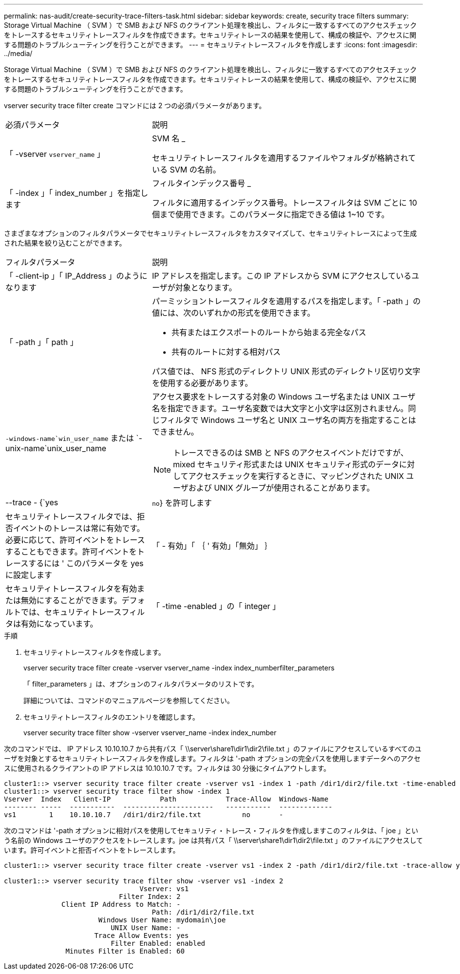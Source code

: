 ---
permalink: nas-audit/create-security-trace-filters-task.html 
sidebar: sidebar 
keywords: create, security trace filters 
summary: Storage Virtual Machine （ SVM ）で SMB および NFS のクライアント処理を検出し、フィルタに一致するすべてのアクセスチェックをトレースするセキュリティトレースフィルタを作成できます。セキュリティトレースの結果を使用して、構成の検証や、アクセスに関する問題のトラブルシューティングを行うことができます。 
---
= セキュリティトレースフィルタを作成します
:icons: font
:imagesdir: ../media/


[role="lead"]
Storage Virtual Machine （ SVM ）で SMB および NFS のクライアント処理を検出し、フィルタに一致するすべてのアクセスチェックをトレースするセキュリティトレースフィルタを作成できます。セキュリティトレースの結果を使用して、構成の検証や、アクセスに関する問題のトラブルシューティングを行うことができます。

vserver security trace filter create コマンドには 2 つの必須パラメータがあります。

[cols="35,65"]
|===


| 必須パラメータ | 説明 


 a| 
「 -vserver `vserver_name` 」
 a| 
SVM 名 _

セキュリティトレースフィルタを適用するファイルやフォルダが格納されている SVM の名前。



 a| 
「 -index 」「 index_number 」を指定します
 a| 
フィルタインデックス番号 _

フィルタに適用するインデックス番号。トレースフィルタは SVM ごとに 10 個まで使用できます。このパラメータに指定できる値は 1~10 です。

|===
さまざまなオプションのフィルタパラメータでセキュリティトレースフィルタをカスタマイズして、セキュリティトレースによって生成された結果を絞り込むことができます。

[cols="35,65"]
|===


| フィルタパラメータ | 説明 


 a| 
「 -client-ip 」「 IP_Address 」のようになります
 a| 
IP アドレスを指定します。この IP アドレスから SVM にアクセスしているユーザが対象となります。



 a| 
「 -path 」「 path 」
 a| 
パーミッショントレースフィルタを適用するパスを指定します。「 -path 」の値には、次のいずれかの形式を使用できます。

* 共有またはエクスポートのルートから始まる完全なパス
* 共有のルートに対する相対パス


パス値では、 NFS 形式のディレクトリ UNIX 形式のディレクトリ区切り文字を使用する必要があります。



 a| 
`-windows-name`win_user_name` または `-unix-name`unix_user_name
 a| 
アクセス要求をトレースする対象の Windows ユーザ名または UNIX ユーザ名を指定できます。ユーザ名変数では大文字と小文字は区別されません。同じフィルタで Windows ユーザ名と UNIX ユーザ名の両方を指定することはできません。

[NOTE]
====
トレースできるのは SMB と NFS のアクセスイベントだけですが、 mixed セキュリティ形式または UNIX セキュリティ形式のデータに対してアクセスチェックを実行するときに、マッピングされた UNIX ユーザおよび UNIX グループが使用されることがあります。

====


 a| 
--trace - {`yes|`no`} を許可します
 a| 
セキュリティトレースフィルタでは、拒否イベントのトレースは常に有効です。必要に応じて、許可イベントをトレースすることもできます。許可イベントをトレースするには ' このパラメータを yes に設定します



 a| 
「 - 有効」「 ｛ ' 有効」「無効」 ｝
 a| 
セキュリティトレースフィルタを有効または無効にすることができます。デフォルトでは、セキュリティトレースフィルタは有効になっています。



 a| 
「 -time -enabled 」の「 integer 」
 a| 
フィルタのタイムアウトを指定できます。指定した時間が経過すると、フィルタは無効になります。

|===
.手順
. セキュリティトレースフィルタを作成します。
+
vserver security trace filter create -vserver vserver_name -index index_numberfilter_parameters

+
「 filter_parameters 」は、オプションのフィルタパラメータのリストです。

+
詳細については、コマンドのマニュアルページを参照してください。

. セキュリティトレースフィルタのエントリを確認します。
+
vserver security trace filter show -vserver vserver_name -index index_number



次のコマンドでは、 IP アドレス 10.10.10.7 から共有パス「 \\server\share1\dir1\dir2\file.txt 」のファイルにアクセスしているすべてのユーザを対象とするセキュリティトレースフィルタを作成します。フィルタは '-path オプションの完全パスを使用しますデータへのアクセスに使用されるクライアントの IP アドレスは 10.10.10.7 です。フィルタは 30 分後にタイムアウトします。

[listing]
----
cluster1::> vserver security trace filter create -vserver vs1 -index 1 -path /dir1/dir2/file.txt -time-enabled 30 -client-ip 10.10.10.7
cluster1::> vserver security trace filter show -index 1
Vserver  Index   Client-IP            Path            Trace-Allow  Windows-Name
-------- -----  -----------  ----------------------   -----------  -------------
vs1        1    10.10.10.7   /dir1/dir2/file.txt          no       -
----
次のコマンドは '-path オプションに相対パスを使用してセキュリティ・トレース・フィルタを作成しますこのフィルタは、「 joe 」という名前の Windows ユーザのアクセスをトレースします。joe は共有パス「 \\server\share1\dir1\dir2\file.txt 」のファイルにアクセスしています。許可イベントと拒否イベントをトレースします。

[listing]
----
cluster1::> vserver security trace filter create -vserver vs1 -index 2 -path /dir1/dir2/file.txt -trace-allow yes -windows-name mydomain\joe

cluster1::> vserver security trace filter show -vserver vs1 -index 2
                                 Vserver: vs1
                            Filter Index: 2
              Client IP Address to Match: -
                                    Path: /dir1/dir2/file.txt
                       Windows User Name: mydomain\joe
                          UNIX User Name: -
                      Trace Allow Events: yes
                          Filter Enabled: enabled
               Minutes Filter is Enabled: 60
----